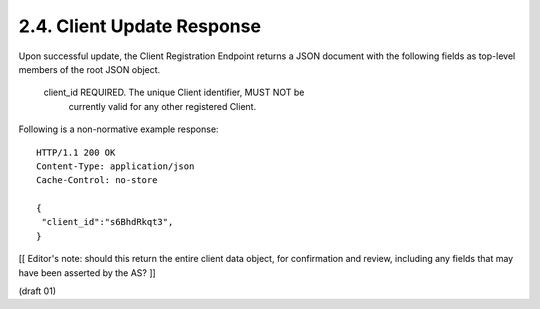 2.4. Client Update Response
------------------------------------


Upon successful update, the Client Registration Endpoint returns a
JSON document with the following fields as top-level members of the
root JSON object.

   client_id  REQUIRED.  The unique Client identifier, MUST NOT be
      currently valid for any other registered Client.

Following is a non-normative example response:

::

   HTTP/1.1 200 OK
   Content-Type: application/json
   Cache-Control: no-store

   {
    "client_id":"s6BhdRkqt3",
   }

[[ Editor's note: should this return the entire client data object,
for confirmation and review, including any fields that may have been
asserted by the AS? ]]

(draft 01)

